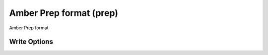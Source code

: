 Amber Prep format (prep)
========================

Amber Prep format

Write Options
~~~~~~~~~~~~~
